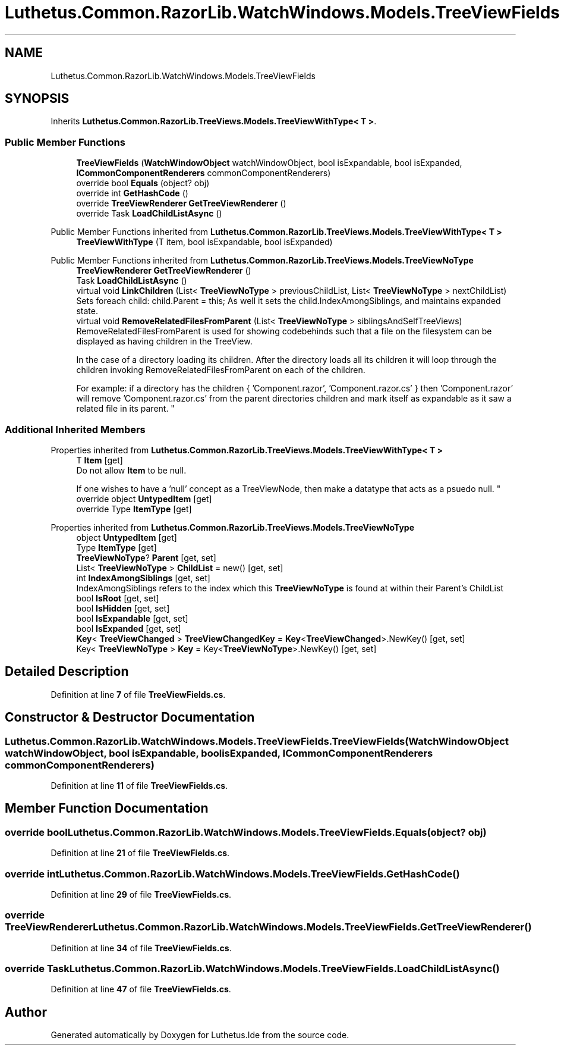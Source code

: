 .TH "Luthetus.Common.RazorLib.WatchWindows.Models.TreeViewFields" 3 "Version 1.0.0" "Luthetus.Ide" \" -*- nroff -*-
.ad l
.nh
.SH NAME
Luthetus.Common.RazorLib.WatchWindows.Models.TreeViewFields
.SH SYNOPSIS
.br
.PP
.PP
Inherits \fBLuthetus\&.Common\&.RazorLib\&.TreeViews\&.Models\&.TreeViewWithType< T >\fP\&.
.SS "Public Member Functions"

.in +1c
.ti -1c
.RI "\fBTreeViewFields\fP (\fBWatchWindowObject\fP watchWindowObject, bool isExpandable, bool isExpanded, \fBICommonComponentRenderers\fP commonComponentRenderers)"
.br
.ti -1c
.RI "override bool \fBEquals\fP (object? obj)"
.br
.ti -1c
.RI "override int \fBGetHashCode\fP ()"
.br
.ti -1c
.RI "override \fBTreeViewRenderer\fP \fBGetTreeViewRenderer\fP ()"
.br
.ti -1c
.RI "override Task \fBLoadChildListAsync\fP ()"
.br
.in -1c

Public Member Functions inherited from \fBLuthetus\&.Common\&.RazorLib\&.TreeViews\&.Models\&.TreeViewWithType< T >\fP
.in +1c
.ti -1c
.RI "\fBTreeViewWithType\fP (T item, bool isExpandable, bool isExpanded)"
.br
.in -1c

Public Member Functions inherited from \fBLuthetus\&.Common\&.RazorLib\&.TreeViews\&.Models\&.TreeViewNoType\fP
.in +1c
.ti -1c
.RI "\fBTreeViewRenderer\fP \fBGetTreeViewRenderer\fP ()"
.br
.ti -1c
.RI "Task \fBLoadChildListAsync\fP ()"
.br
.ti -1c
.RI "virtual void \fBLinkChildren\fP (List< \fBTreeViewNoType\fP > previousChildList, List< \fBTreeViewNoType\fP > nextChildList)"
.br
.RI "Sets foreach child: child\&.Parent = this; As well it sets the child\&.IndexAmongSiblings, and maintains expanded state\&. "
.ti -1c
.RI "virtual void \fBRemoveRelatedFilesFromParent\fP (List< \fBTreeViewNoType\fP > siblingsAndSelfTreeViews)"
.br
.RI "RemoveRelatedFilesFromParent is used for showing codebehinds such that a file on the filesystem can be displayed as having children in the TreeView\&.
.br

.br
 In the case of a directory loading its children\&. After the directory loads all its children it will loop through the children invoking RemoveRelatedFilesFromParent on each of the children\&.
.br

.br
 For example: if a directory has the children { 'Component\&.razor', 'Component\&.razor\&.cs' } then 'Component\&.razor' will remove 'Component\&.razor\&.cs' from the parent directories children and mark itself as expandable as it saw a related file in its parent\&. "
.in -1c
.SS "Additional Inherited Members"


Properties inherited from \fBLuthetus\&.Common\&.RazorLib\&.TreeViews\&.Models\&.TreeViewWithType< T >\fP
.in +1c
.ti -1c
.RI "T \fBItem\fP\fR [get]\fP"
.br
.RI "Do not allow \fBItem\fP to be null\&.
.br

.br
 If one wishes to have a 'null' concept as a TreeViewNode, then make a datatype that acts as a psuedo null\&. "
.ti -1c
.RI "override object \fBUntypedItem\fP\fR [get]\fP"
.br
.ti -1c
.RI "override Type \fBItemType\fP\fR [get]\fP"
.br
.in -1c

Properties inherited from \fBLuthetus\&.Common\&.RazorLib\&.TreeViews\&.Models\&.TreeViewNoType\fP
.in +1c
.ti -1c
.RI "object \fBUntypedItem\fP\fR [get]\fP"
.br
.ti -1c
.RI "Type \fBItemType\fP\fR [get]\fP"
.br
.ti -1c
.RI "\fBTreeViewNoType\fP? \fBParent\fP\fR [get, set]\fP"
.br
.ti -1c
.RI "List< \fBTreeViewNoType\fP > \fBChildList\fP = new()\fR [get, set]\fP"
.br
.ti -1c
.RI "int \fBIndexAmongSiblings\fP\fR [get, set]\fP"
.br
.RI "IndexAmongSiblings refers to the index which this \fBTreeViewNoType\fP is found at within their Parent's ChildList "
.ti -1c
.RI "bool \fBIsRoot\fP\fR [get, set]\fP"
.br
.ti -1c
.RI "bool \fBIsHidden\fP\fR [get, set]\fP"
.br
.ti -1c
.RI "bool \fBIsExpandable\fP\fR [get, set]\fP"
.br
.ti -1c
.RI "bool \fBIsExpanded\fP\fR [get, set]\fP"
.br
.ti -1c
.RI "\fBKey\fP< \fBTreeViewChanged\fP > \fBTreeViewChangedKey\fP = \fBKey\fP<\fBTreeViewChanged\fP>\&.NewKey()\fR [get, set]\fP"
.br
.ti -1c
.RI "Key< \fBTreeViewNoType\fP > \fBKey\fP = Key<\fBTreeViewNoType\fP>\&.NewKey()\fR [get, set]\fP"
.br
.in -1c
.SH "Detailed Description"
.PP 
Definition at line \fB7\fP of file \fBTreeViewFields\&.cs\fP\&.
.SH "Constructor & Destructor Documentation"
.PP 
.SS "Luthetus\&.Common\&.RazorLib\&.WatchWindows\&.Models\&.TreeViewFields\&.TreeViewFields (\fBWatchWindowObject\fP watchWindowObject, bool isExpandable, bool isExpanded, \fBICommonComponentRenderers\fP commonComponentRenderers)"

.PP
Definition at line \fB11\fP of file \fBTreeViewFields\&.cs\fP\&.
.SH "Member Function Documentation"
.PP 
.SS "override bool Luthetus\&.Common\&.RazorLib\&.WatchWindows\&.Models\&.TreeViewFields\&.Equals (object? obj)"

.PP
Definition at line \fB21\fP of file \fBTreeViewFields\&.cs\fP\&.
.SS "override int Luthetus\&.Common\&.RazorLib\&.WatchWindows\&.Models\&.TreeViewFields\&.GetHashCode ()"

.PP
Definition at line \fB29\fP of file \fBTreeViewFields\&.cs\fP\&.
.SS "override \fBTreeViewRenderer\fP Luthetus\&.Common\&.RazorLib\&.WatchWindows\&.Models\&.TreeViewFields\&.GetTreeViewRenderer ()"

.PP
Definition at line \fB34\fP of file \fBTreeViewFields\&.cs\fP\&.
.SS "override Task Luthetus\&.Common\&.RazorLib\&.WatchWindows\&.Models\&.TreeViewFields\&.LoadChildListAsync ()"

.PP
Definition at line \fB47\fP of file \fBTreeViewFields\&.cs\fP\&.

.SH "Author"
.PP 
Generated automatically by Doxygen for Luthetus\&.Ide from the source code\&.
